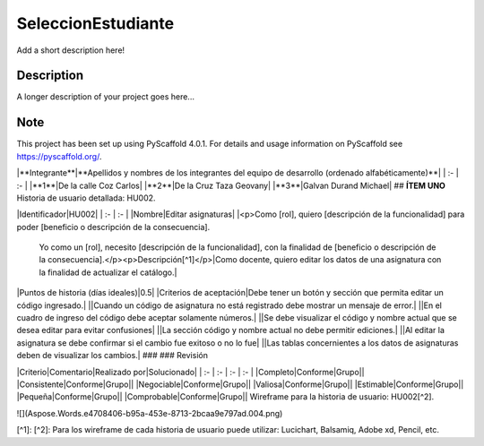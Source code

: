 ===================
SeleccionEstudiante
===================


Add a short description here!


Description
===========

A longer description of your project goes here...


.. _pyscaffold-notes:

Note
====

This project has been set up using PyScaffold 4.0.1. For details and usage
information on PyScaffold see https://pyscaffold.org/.

|**Integrante**|**Apellidos y nombres de los integrantes del equipo de desarrollo (ordenado alfabéticamente)**|
| :- | :- |
|**1**|De la calle Coz Carlos|
|**2**|De la Cruz Taza Geovany|
|**3**|Galvan Durand Michael|
## **ÍTEM UNO**
Historia de usuario detallada: HU002.

|Identificador|HU002|
| :- | :- |
|Nombre|Editar asignaturas|
|<p>Como [rol], quiero [descripción de la funcionalidad] para poder [beneficio o descripción de la consecuencia].

    Yo como un [rol], necesito [descripción de la funcionalidad], con la finalidad de [beneficio o descripción de la consecuencia].</p><p>Descripción[^1]</p>|Como docente, quiero editar los datos de una asignatura con la finalidad de actualizar el catálogo.|
|Puntos de historia (días ideales)|0.5|
|Criterios de aceptación|Debe tener un botón y sección que permita editar un código ingresado.|
||Cuando un código de asignatura no está registrado debe mostrar un mensaje de error.|
||En el cuadro de ingreso del código debe aceptar solamente números.|
||Se debe visualizar el código y nombre actual que se desea editar para evitar confusiones|
||La sección código y nombre actual no debe permitir ediciones.|
||Al editar la asignatura se debe confirmar si el cambio fue exitoso o no lo fue|
||Las tablas concernientes a los datos de asignaturas deben de visualizar los cambios.|
###
### Revisión

|Criterio|Comentario|Realizado por|Solucionado|
| :- | :- | :- | :- |
|Completo|Conforme|Grupo||
|Consistente|Conforme|Grupo||
|Negociable|Conforme|Grupo||
|Valiosa|Conforme|Grupo||
|Estimable|Conforme|Grupo||
|Pequeña|Conforme|Grupo||
|Comprobable|Conforme|Grupo||
Wireframe para la historia de usuario: HU002[^2].

![](Aspose.Words.e4708406-b95a-453e-8713-2bcaa9e797ad.004.png)

[^1]: 
[^2]: Para los wireframe de cada historia de usuario puede utilizar: Lucichart, Balsamiq, Adobe xd, Pencil, etc.
